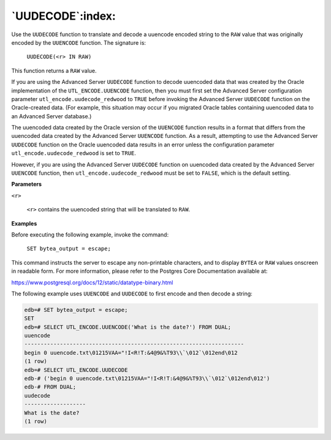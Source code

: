 
.. raw:: latex

   \newpage

`UUDECODE`:index:
-----------------

Use the ``UUDECODE`` function to translate and decode a uuencode encoded
string to the ``RAW`` value that was originally encoded by the ``UUENCODE``
function. The signature is:

    ``UUDECODE(<r> IN RAW)``

This function returns a ``RAW`` value.

If you are using the Advanced Server ``UUDECODE`` function to decode uuencoded data that was created by the Oracle implementation of the ``UTL_ENCODE.UUENCODE`` function, then you must first set the Advanced Server configuration parameter ``utl_encode.uudecode_redwood`` to ``TRUE`` before invoking the Advanced Server ``UUDECODE`` function on the Oracle-created data. (For example, this situation may occur if you migrated Oracle tables containing uuencoded data to an Advanced Server database.)

The uuencoded data created by the Oracle version of the ``UUENCODE``
function results in a format that differs from the uuencoded data
created by the Advanced Server ``UUENCODE`` function. As a result,
attempting to use the Advanced Server ``UUDECODE`` function on the Oracle
uuencoded data results in an error unless the configuration parameter
``utl_encode.uudecode_redwood`` is set to ``TRUE``.

However, if you are using the Advanced Server ``UUDECODE`` function on
uuencoded data created by the Advanced Server ``UUENCODE`` function, then
``utl_encode.uudecode_redwood`` must be set to ``FALSE``, which is the default
setting.

**Parameters**

``<r>``

    ``<r>`` contains the uuencoded string that will be translated to ``RAW``.

**Examples**

Before executing the following example, invoke the command:

    ``SET bytea_output = escape;``

This command instructs the server to escape any non-printable
characters, and to display ``BYTEA`` or ``RAW`` values onscreen in readable
form. For more information, please refer to the Postgres Core
Documentation available at:

`<https://www.postgresql.org/docs/12/static/datatype-binary.html>`_

The following example uses ``UUENCODE`` and ``UUDECODE`` to first encode and
then decode a string:

.. code-block:: text

    edb=# SET bytea_output = escape;
    SET
    edb=# SELECT UTL_ENCODE.UUENCODE('What is the date?') FROM DUAL;
    uuencode
    --------------------------------------------------------------------
    begin 0 uuencode.txt\01215VAA="!I<R!T:&4@9&%T93\\`\012`\012end\012
    (1 row)
    edb=# SELECT UTL_ENCODE.UUDECODE
    edb-# ('begin 0 uuencode.txt\01215VAA="!I<R!T:&4@9&%T93\\`\012`\012end\012')
    edb-# FROM DUAL;
    uudecode
    -------------------
    What is the date?
    (1 row)
